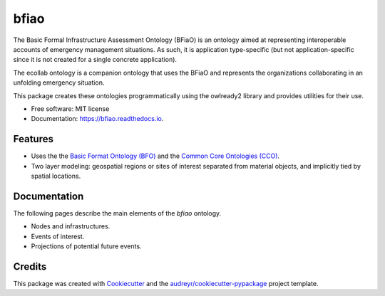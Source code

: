 =====
bfiao
=====


.. image:: https://img.shields.io/pypi/v/bfiao.svg
        :target: https://pypi.python.org/pypi/bfiao

.. image:: https://img.shields.io/travis/msicilia/bfiao.svg
        :target: https://travis-ci.com/msicilia/bfiao

.. image:: https://readthedocs.org/projects/bfiao/badge/?version=latest
        :target: https://bfiao.readthedocs.io/en/latest/?badge=latest
        :alt: Documentation Status


The Basic Formal Infrastructure Assessment Ontology (BFiaO) is an ontology aimed at representing interoperable 
accounts of emergency management situations. As such, it is application type-specific (but not application-specific
since it is not created for a single concrete application).

The ecollab ontology is a companion ontology that uses the BFiaO and represents the organizations collaborating 
in an unfolding emergency situation. 

This package creates these ontologies programmatically using the owlready2 library and provides utilities for
their use.


* Free software: MIT license
* Documentation: https://bfiao.readthedocs.io.

Features
--------

* Uses the the `Basic Format Ontology (BFO) <https://basic-formal-ontology.org//>`_ and the `Common Core Ontologies (CCO) <https://github.com/CommonCoreOntology/CommonCoreOntologies>`_.
* Two layer modeling: geospatial regions or sites of interest separated from material objects, and implicitly tied by spatial locations.


Documentation
--------------

The following pages describe the main elements  of the `bfiao` ontology.

* Nodes and infrastructures.
* Events of interest.
* Projections of potential future events. 


Credits
-------

This package was created with Cookiecutter_ and the `audreyr/cookiecutter-pypackage`_ project template.

.. _Cookiecutter: https://github.com/audreyr/cookiecutter
.. _`audreyr/cookiecutter-pypackage`: https://github.com/audreyr/cookiecutter-pypackage
